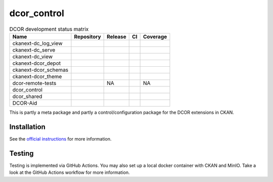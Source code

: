dcor_control
============


.. list-table:: DCOR development status matrix
   :header-rows: 1

   * - Name
     - Repository
     - Release
     - CI
     - Coverage
   * - ckanext-dc_log_view
     - |ckanext-dc_log_view home|
     - |ckanext-dc_log_view pypi|
     - |ckanext-dc_log_view actn|
     - |ckanext-dc_log_view cvrg|
   * - ckanext-dc_serve
     - |ckanext-dc_serve home|
     - |ckanext-dc_serve pypi|
     - |ckanext-dc_serve actn|
     - |ckanext-dc_serve cvrg|
   * - ckanext-dc_view
     - |ckanext-dc_view home|
     - |ckanext-dc_view pypi|
     - |ckanext-dc_view actn|
     - |ckanext-dc_view cvrg|
   * - ckanext-dcor_depot
     - |ckanext-dcor_depot home|
     - |ckanext-dcor_depot pypi|
     - |ckanext-dcor_depot actn|
     - |ckanext-dcor_depot cvrg|
   * - ckanext-dcor_schemas
     - |ckanext-dcor_schemas home|
     - |ckanext-dcor_schemas pypi|
     - |ckanext-dcor_schemas actn|
     - |ckanext-dcor_schemas cvrg|
   * - ckanext-dcor_theme
     - |ckanext-dcor_theme home|
     - |ckanext-dcor_theme pypi|
     - |ckanext-dcor_theme actn|
     - |ckanext-dcor_theme cvrg|
   * - dcor-remote-tests
     - |dcor-remote-tests home|
     - NA
     - |dcor-remote-tests actn|
     - NA
   * - dcor_control
     - |dcor_control home|
     - |dcor_control pypi|
     - |dcor_control actn|
     - |dcor_control cvrg|
   * - dcor_shared
     - |dcor_shared home|
     - |dcor_shared pypi|
     - |dcor_shared actn|
     - |dcor_shared cvrg|
   * - DCOR-Aid
     - |DCOR-Aid home|
     - |DCOR-Aid pypi|
     - |DCOR-Aid actn|
     - |DCOR-Aid cvrg|


This is partly a meta package and partly a control/configuration
package for the DCOR extensions in CKAN.


Installation
------------
See the
`official instructions
<https://dc.readthedocs.io/en/latest/sec_self_hosting/installation.html#dcor-extensions>`_
for more information.


Testing
-------
Testing is implemented via GitHub Actions. You may also set up a local
docker container with CKAN and MinIO. Take a look at the GitHub Actions
workflow for more information.

.. |ckanext-dc_log_view home|
   image:: https://img.shields.io/github/issues/DCOR-dev/ckanext-dc_log_view.svg
   :target: https://github.com/DCOR-dev/ckanext-dc_log_view/issues
.. |ckanext-dc_log_view pypi|
   image:: https://img.shields.io/pypi/v/ckanext-dc_log_view.svg
   :target: https://pypi.python.org/pypi/ckanext-dc_log_view
.. |ckanext-dc_log_view actn|
   image:: https://img.shields.io/github/actions/workflow/status/DCOR-dev/ckanext-dc_log_view/check.yml
   :target: https://github.com/DCOR-dev/ckanext-dc_log_view/actions/workflows/check.yml
.. |ckanext-dc_log_view cvrg|
   image:: https://img.shields.io/codecov/c/github/DCOR-dev/ckanext-dc_log_view
   :target: https://codecov.io/gh/DCOR-dev/ckanext-dc_log_view

.. |ckanext-dc_serve home|
   image:: https://img.shields.io/github/issues/DCOR-dev/ckanext-dc_serve.svg
   :target: https://github.com/DCOR-dev/ckanext-dc_serve/issues
.. |ckanext-dc_serve pypi|
   image:: https://img.shields.io/pypi/v/ckanext-dc_serve.svg
   :target: https://pypi.python.org/pypi/ckanext-dc_serve
.. |ckanext-dc_serve actn|
   image:: https://img.shields.io/github/actions/workflow/status/DCOR-dev/ckanext-dc_serve/check.yml
   :target: https://github.com/DCOR-dev/ckanext-dc_serve/actions/workflows/check.yml
.. |ckanext-dc_serve cvrg|
   image:: https://img.shields.io/codecov/c/github/DCOR-dev/ckanext-dc_serve
   :target: https://codecov.io/gh/DCOR-dev/ckanext-dc_serve

.. |ckanext-dc_view home|
   image:: https://img.shields.io/github/issues/DCOR-dev/ckanext-dc_view.svg
   :target: https://github.com/DCOR-dev/ckanext-dc_view/issues
.. |ckanext-dc_view pypi|
   image:: https://img.shields.io/pypi/v/ckanext-dc_view.svg
   :target: https://pypi.python.org/pypi/ckanext-dc_view
.. |ckanext-dc_view actn|
   image:: https://img.shields.io/github/actions/workflow/status/DCOR-dev/ckanext-dc_view/check.yml
   :target: https://github.com/DCOR-dev/ckanext-dc_view/actions/workflows/check.yml
.. |ckanext-dc_view cvrg|
   image:: https://img.shields.io/codecov/c/github/DCOR-dev/ckanext-dc_view
   :target: https://codecov.io/gh/DCOR-dev/ckanext-dc_view

.. |ckanext-dcor_depot home|
   image:: https://img.shields.io/github/issues/DCOR-dev/ckanext-dcor_depot.svg
   :target: https://github.com/DCOR-dev/ckanext-dcor_depot/issues
.. |ckanext-dcor_depot pypi|
   image:: https://img.shields.io/pypi/v/ckanext-dcor_depot.svg
   :target: https://pypi.python.org/pypi/ckanext-dcor_depot
.. |ckanext-dcor_depot actn|
   image:: https://img.shields.io/github/actions/workflow/status/DCOR-dev/ckanext-dcor_depot/check.yml
   :target: https://github.com/DCOR-dev/ckanext-dcor_depot/actions/workflows/check.yml
.. |ckanext-dcor_depot cvrg|
   image:: https://img.shields.io/codecov/c/github/DCOR-dev/ckanext-dcor_depot
   :target: https://codecov.io/gh/DCOR-dev/ckanext-dcor_depot

.. |ckanext-dcor_schemas home|
   image:: https://img.shields.io/github/issues/DCOR-dev/ckanext-dcor_schemas.svg
   :target: https://github.com/DCOR-dev/ckanext-dcor_schemas/issues
.. |ckanext-dcor_schemas pypi|
   image:: https://img.shields.io/pypi/v/ckanext-dcor_schemas.svg
   :target: https://pypi.python.org/pypi/ckanext-dcor_schemas
.. |ckanext-dcor_schemas actn|
   image:: https://img.shields.io/github/actions/workflow/status/DCOR-dev/ckanext-dcor_schemas/check.yml
   :target: https://github.com/DCOR-dev/ckanext-dcor_schemas/actions/workflows/check.yml
.. |ckanext-dcor_schemas cvrg|
   image:: https://img.shields.io/codecov/c/github/DCOR-dev/ckanext-dcor_schemas
   :target: https://codecov.io/gh/DCOR-dev/ckanext-dcor_schemas

.. |ckanext-dcor_theme home|
   image:: https://img.shields.io/github/issues/DCOR-dev/ckanext-dcor_theme.svg
   :target: https://github.com/DCOR-dev/ckanext-dcor_theme/issues
.. |ckanext-dcor_theme pypi|
   image:: https://img.shields.io/pypi/v/ckanext-dcor_theme.svg
   :target: https://pypi.python.org/pypi/ckanext-dcor_theme
.. |ckanext-dcor_theme actn|
   image:: https://img.shields.io/github/actions/workflow/status/DCOR-dev/ckanext-dcor_theme/check.yml
   :target: https://github.com/DCOR-dev/ckanext-dcor_theme/actions/workflows/check.yml
.. |ckanext-dcor_theme cvrg|
   image:: https://img.shields.io/codecov/c/github/DCOR-dev/ckanext-dcor_theme
   :target: https://codecov.io/gh/DCOR-dev/ckanext-dcor_theme

.. |dcor-remote-tests home|
   image:: https://img.shields.io/github/issues/DCOR-dev/dcor-remote-tests.svg
   :target: https://github.com/DCOR-dev/dcor-remote-tests/issues
.. |dcor-remote-tests actn|
   image:: https://img.shields.io/github/actions/workflow/status/DCOR-dev/dcor-remote-tests/check.yml
   :target: https://github.com/DCOR-dev/dcor-remote-tests/actions/workflows/check.yml
.. |dcor-remote-tests cvrg|
   image:: https://img.shields.io/codecov/c/github/DCOR-dev/dcor-remote-tests
   :target: https://codecov.io/gh/DCOR-dev/dcor-remote-tests

.. |dcor_control home|
   image:: https://img.shields.io/github/issues/DCOR-dev/dcor_control.svg
   :target: https://github.com/DCOR-dev/dcor_control/issues
.. |dcor_control pypi|
   image:: https://img.shields.io/pypi/v/dcor_control.svg
   :target: https://pypi.python.org/pypi/dcor_control
.. |dcor_control actn|
   image:: https://img.shields.io/github/actions/workflow/status/DCOR-dev/dcor_control/check.yml
   :target: https://github.com/DCOR-dev/dcor_control/actions/workflows/check.yml
.. |dcor_control cvrg|
   image:: https://img.shields.io/codecov/c/github/DCOR-dev/dcor_control
   :target: https://codecov.io/gh/DCOR-dev/dcor_control

.. |dcor_shared home|
   image:: https://img.shields.io/github/issues/DCOR-dev/dcor_shared.svg
   :target: https://github.com/DCOR-dev/dcor_shared/issues
.. |dcor_shared pypi|
   image:: https://img.shields.io/pypi/v/dcor_shared.svg
   :target: https://pypi.python.org/pypi/dcor_shared
.. |dcor_shared actn|
   image:: https://img.shields.io/github/actions/workflow/status/DCOR-dev/dcor_shared/check.yml
   :target: https://github.com/DCOR-dev/dcor_shared/actions/workflows/check.yml
.. |dcor_shared cvrg|
   image:: https://img.shields.io/codecov/c/github/DCOR-dev/dcor_shared
   :target: https://codecov.io/gh/DCOR-dev/dcor_shared

.. |DCOR-Aid home|
   image:: https://img.shields.io/github/issues/DCOR-dev/DCOR-Aid.svg
   :target: https://github.com/DCOR-dev/DCOR-Aid/issues
.. |DCOR-Aid pypi|
   image:: https://img.shields.io/pypi/v/dcoraid.svg
   :target: https://pypi.python.org/pypi/DCOR-Aid
.. |DCOR-Aid actn|
   image:: https://img.shields.io/github/actions/workflow/status/DCOR-dev/DCOR-Aid/check.yml
   :target: https://github.com/DCOR-dev/DCOR-Aid/actions/workflows/check.yml
.. |DCOR-Aid cvrg|
   image:: https://img.shields.io/codecov/c/github/DCOR-dev/DCOR-Aid
   :target: https://codecov.io/gh/DCOR-dev/DCOR-Aid
